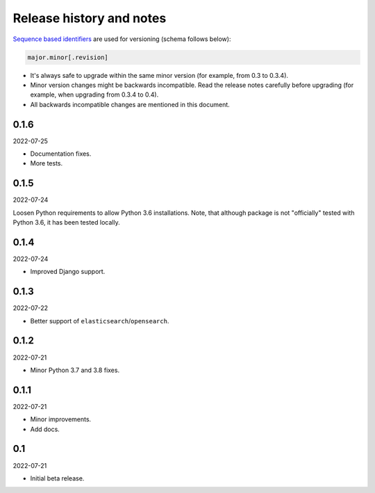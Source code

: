 Release history and notes
=========================
`Sequence based identifiers
<http://en.wikipedia.org/wiki/Software_versioning#Sequence-based_identifiers>`_
are used for versioning (schema follows below):

.. code-block:: text

    major.minor[.revision]

- It's always safe to upgrade within the same minor version (for example, from
  0.3 to 0.3.4).
- Minor version changes might be backwards incompatible. Read the
  release notes carefully before upgrading (for example, when upgrading from
  0.3.4 to 0.4).
- All backwards incompatible changes are mentioned in this document.

0.1.6
-----
2022-07-25

- Documentation fixes.
- More tests.

0.1.5
-----
2022-07-24

Loosen Python requirements to allow Python 3.6 installations. Note, that
although package is not "officially" tested with Python 3.6, it has been tested
locally.

0.1.4
-----
2022-07-24

- Improved Django support.

0.1.3
-----
2022-07-22

- Better support of ``elasticsearch``/``opensearch``.

0.1.2
-----
2022-07-21

- Minor Python 3.7 and 3.8 fixes.

0.1.1
-----
2022-07-21

- Minor improvements.
- Add docs.

0.1
---
2022-07-21

- Initial beta release.
